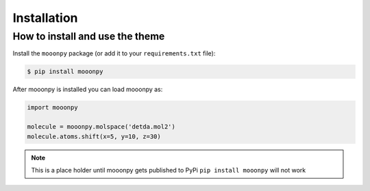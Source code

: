 Installation
============

How to install and use the theme
--------------------------------

Install the ``mooonpy`` package (or add it to your ``requirements.txt`` file):

.. code:: console

    $ pip install mooonpy

After mooonpy is installed you can load mooonpy as:

.. code:: python

    import mooonpy
	
    molecule = mooonpy.molspace('detda.mol2')
    molecule.atoms.shift(x=5, y=10, z=30)

.. note::

   This is a place holder until mooonpy gets published to PyPi ``pip install mooonpy`` will not work

